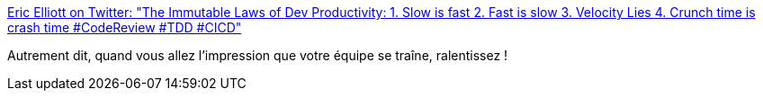 :jbake-type: post
:jbake-status: published
:jbake-title: Eric Elliott on Twitter: "The Immutable Laws of Dev Productivity: 1. Slow is fast 2. Fast is slow 3. Velocity Lies 4. Crunch time is crash time #CodeReview #TDD #CICD"
:jbake-tags: management,programming,_mois_déc.,_année_2016
:jbake-date: 2016-12-12
:jbake-depth: ../
:jbake-uri: shaarli/1481526114000.adoc
:jbake-source: https://nicolas-delsaux.hd.free.fr/Shaarli?searchterm=https%3A%2F%2Ftwitter.com%2F_ericelliott%2Fstatus%2F807327766622277632&searchtags=management+programming+_mois_d%C3%A9c.+_ann%C3%A9e_2016
:jbake-style: shaarli

https://twitter.com/_ericelliott/status/807327766622277632[Eric Elliott on Twitter: "The Immutable Laws of Dev Productivity: 1. Slow is fast 2. Fast is slow 3. Velocity Lies 4. Crunch time is crash time #CodeReview #TDD #CICD"]

Autrement dit, quand vous allez l'impression que votre équipe se traîne, ralentissez !
